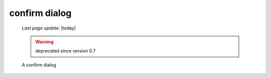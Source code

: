 .. _confirmdialog:

==============
confirm dialog
==============

    *Last page update*: |today|
    
    .. warning:: deprecated since version 0.7
    
    A confirm dialog